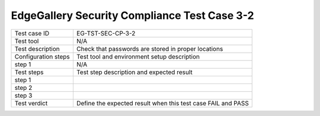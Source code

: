 *********************************************
EdgeGallery Security Compliance Test Case 3-2
*********************************************

+--------------+--------------------------------------------------------------+
|Test case ID  | EG-TST-SEC-CP-3-2                                            |
|              |                                                              |
+--------------+--------------------------------------------------------------+
|Test tool     | N/A                                                          |
|              |                                                              |
|              |                                                              |
+--------------+--------------------------------------------------------------+
|Test          | Check that passwords are stored in proper locations          |
|description   |                                                              |
|              |                                                              |
+--------------+--------------------------------------------------------------+
|Configuration | Test tool and environment setup description                  |
|steps         |                                                              |
+--------------+--------------------------------------------------------------+
|step 1        | N/A                                                          |
|              |                                                              |
|              |                                                              |
+--------------+--------------------------------------------------------------+
|Test          | Test step description and expected result                    |
|steps         |                                                              |
+--------------+--------------------------------------------------------------+
|step 1        |                                                              |
|              |                                                              |
|              |                                                              |
+--------------+--------------------------------------------------------------+
|step 2        |                                                              |
|              |                                                              |
|              |                                                              |
|              |                                                              |
+--------------+--------------------------------------------------------------+
|step 3        |                                                              |
|              |                                                              |
|              |                                                              |
+--------------+--------------------------------------------------------------+
|Test verdict  | Define the expected result when this test case FAIL and PASS |
|              |                                                              |
|              |                                                              |
+--------------+--------------------------------------------------------------+